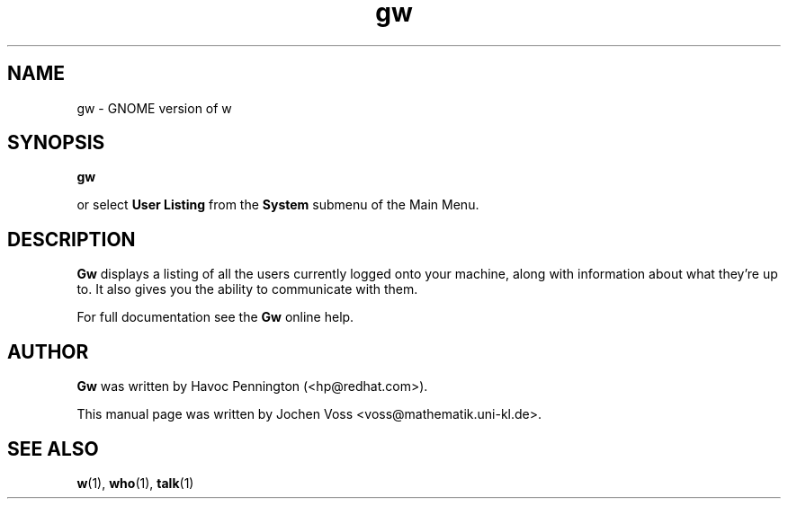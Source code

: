 .\" gw.1 - GNOME version of w
.\" Copyright 2001  Jochen Voss
.TH gw 1 "Apr 21 2001" "gnome-utils 1.4.0"
.SH NAME
gw \- GNOME version of w
.SH SYNOPSIS
.B gw
.sp
or select
.B User Listing
from the
.B System
submenu of the Main Menu.
.SH DESCRIPTION
.B Gw
displays a listing of all the users currently logged onto your
machine, along with information about what they're up to.  It also
gives you the ability to communicate with them.

For full documentation see the
.B Gw
online help.

.SH AUTHOR
.B Gw
was written by Havoc Pennington (<hp@redhat.com>).

This manual page was written by Jochen Voss
<voss@mathematik.uni-kl.de>.

.SH SEE ALSO
.BR w (1),
.BR who (1),
.BR talk (1)
